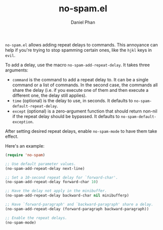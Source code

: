 #+TITLE: no-spam.el
#+AUTHOR: Daniel Phan

~no-spam.el~ allows adding repeat delays to commands. This annoyance
can help if you're trying to stop spamming certain ones, like the
~hjkl~ keys in ~evil~.

To add a delay, use the macro ~no-spam-add-repeat-delay~. It takes
three arguments:
- ~command~ is the command to add a repeat delay to. It can be a
  single command or a list of commands. In the second case, the
  commands all share the delay (i.e. if you execute one of them and
  then execute a different one, the delay still applies).
- ~time~ (optional) is the delay to use, in seconds. It defaults to
  ~no-spam-default-repeat-delay~.
- ~except~ (optional) is a zero-argument function that should return
  non-nil if the repeat delay should be bypassed. It defaults to
  ~no-spam-default-exception~.

After setting desired repeat delays, enable ~no-spam-mode~ to have
them take effect.

Here's an example:

#+BEGIN_SRC emacs-lisp
  (require 'no-spam)

  ;; Use default parameter values.
  (no-spam-add-repeat-delay next-line)

  ;; Set a 10-second repeat delay for `forward-char'.
  (no-spam-add-repeat-delay forward-char 10)

  ;; Have the delay not apply in the minibuffer.
  (no-spam-add-repeat-delay backward-char nil minibufferp)

  ;; Have `forward-paragraph' and `backward-paragraph' share a delay.
  (no-spam-add-repeat-delay (forward-paragraph backward-paragraph))

  ;; Enable the repeat delays.
  (no-spam-mode)
#+END_SRC
